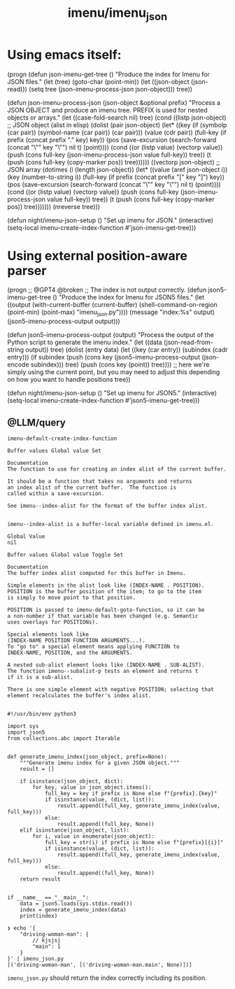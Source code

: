 #+TITLE: imenu/imenu_json

* Using emacs itself:
#+begin_example elisp
(progn
(defun json-imenu-get-tree ()
    "Produce the index for Imenu for JSON files."
    (let (tree)
    (goto-char (point-min))
    (let ((json-object (json-read)))
        (setq tree (json-imenu-process-json json-object)))
    tree))

(defun json-imenu-process-json (json-object &optional prefix)
    "Process a JSON OBJECT and produce an imenu tree.
PREFIX is used for nested objects or arrays."
    (let ((case-fold-search nil)
        tree)
    (cond
    ((listp json-object) ;; JSON object (alist in elisp)
        (dolist (pair json-object)
        (let* ((key (if (symbolp (car pair)) (symbol-name (car pair)) (car pair)))
                (value (cdr pair))
                (full-key (if prefix (concat prefix "." key) key))
                (pos (save-excursion
                        (search-forward (concat "\"" key "\"") nil t)
                        (point))))
            (cond
            ((or (listp value) (vectorp value))
            (push (cons full-key (json-imenu-process-json value full-key)) tree))
            (t
            (push (cons full-key (copy-marker pos)) tree))))))
    ((vectorp json-object) ;; JSON array
        (dotimes (i (length json-object))
        (let* ((value (aref json-object i))
                (key (number-to-string i))
                (full-key (if prefix (concat prefix "[" key "]") key))
                (pos (save-excursion
                        (search-forward (concat "\"" key "\"") nil t)
                        (point))))
            (cond
            ((or (listp value) (vectorp value))
            (push (cons full-key (json-imenu-process-json value full-key)) tree))
            (t
            (push (cons full-key (copy-marker pos)) tree)))))))
    (nreverse tree)))

(defun night/imenu-json-setup ()
    "Set up imenu for JSON."
    (interactive)
    (setq-local imenu-create-index-function #'json-imenu-get-tree)))
#+end_example

* Using external position-aware parser
#+begin_example elisp
(progn
;; @GPT4 @broken
;; The index is not output correctly.
(defun json5-imenu-get-tree ()
"Produce the index for Imenu for JSON5 files."
(let ((output (with-current-buffer (current-buffer)
                (shell-command-on-region (point-min) (point-max) "imenu_json.py"))))
(message "index:\n%s" output)
(json5-imenu-process-output output)))

(defun json5-imenu-process-output (output)
    "Process the output of the Python script to generate the imenu index."
    (let ((data (json-read-from-string output))
        tree)
    (dolist (entry data)
        (let ((key (car entry))
            (subindex (cadr entry)))
        (if subindex
            (push (cons key (json5-imenu-process-output (json-encode subindex))) tree)
            (push (cons key (point)) tree)))) ;; here we're simply using the current point, but you may need to adjust this depending on how you want to handle positions
    tree))

(defun night/imenu-json-setup ()
    "Set up imenu for JSON5."
    (interactive)
    (setq-local imenu-create-index-function #'json5-imenu-get-tree)))
#+end_example

** @LLM/query
#+begin_example
imenu-default-create-index-function

Buffer values Global value Set

Documentation
The function to use for creating an index alist of the current buffer.

It should be a function that takes no arguments and returns
an index alist of the current buffer.  The function is
called within a save-excursion.

See imenu--index-alist for the format of the buffer index alist.

#+end_example

#+begin_example
imenu--index-alist is a buffer-local variable defined in imenu.el.

Global Value
nil

Buffer values Global value Toggle Set

Documentation
The buffer index alist computed for this buffer in Imenu.

Simple elements in the alist look like (INDEX-NAME . POSITION).
POSITION is the buffer position of the item; to go to the item
is simply to move point to that position.

POSITION is passed to imenu-default-goto-function, so it can be
a non-number if that variable has been changed (e.g. Semantic
uses overlays for POSITIONs).

Special elements look like
(INDEX-NAME POSITION FUNCTION ARGUMENTS...).
To "go to" a special element means applying FUNCTION to
INDEX-NAME, POSITION, and the ARGUMENTS.

A nested sub-alist element looks like (INDEX-NAME . SUB-ALIST).
The function imenu--subalist-p tests an element and returns t
if it is a sub-alist.

There is one simple element with negative POSITION; selecting that
element recalculates the buffer's index alist.

#+end_example

#+begin_example
#!/usr/bin/env python3

import sys
import json5
from collections.abc import Iterable


def generate_imenu_index(json_object, prefix=None):
    """Generate imenu index for a given JSON object."""
    result = []

    if isinstance(json_object, dict):
        for key, value in json_object.items():
            full_key = key if prefix is None else f"{prefix}.{key}"
            if isinstance(value, (dict, list)):
                result.append((full_key, generate_imenu_index(value, full_key)))
            else:
                result.append((full_key, None))
    elif isinstance(json_object, list):
        for i, value in enumerate(json_object):
            full_key = str(i) if prefix is None else f"{prefix}[{i}]"
            if isinstance(value, (dict, list)):
                result.append((full_key, generate_imenu_index(value, full_key)))
            else:
                result.append((full_key, None))
    return result


if __name__ == "__main__":
    data = json5.loads(sys.stdin.read())
    index = generate_imenu_index(data)
    print(index)
#+end_example

#+begin_example
❯ echo '{
    "driving-woman-man": {
        // kjsjsj
        "main": 1
    }
}' | imenu_json.py
[('driving-woman-man', [('driving-woman-man.main', None)])]
#+end_example

=imenu_json.py= should return the index correctly including its position.

